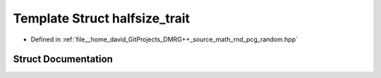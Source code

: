 .. _exhale_struct_structpcg__detail_1_1halfsize__trait:

Template Struct halfsize_trait
==============================

- Defined in :ref:`file__home_david_GitProjects_DMRG++_source_math_rnd_pcg_random.hpp`


Struct Documentation
--------------------


.. doxygenstruct:: pcg_detail::halfsize_trait
   :members:
   :protected-members:
   :undoc-members: